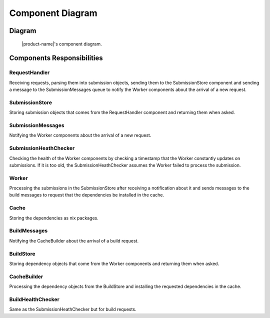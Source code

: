 Component Diagram
#################

Diagram
*******

.. figure:: figures/component-diagram.svg
  :alt: Component diagram

  |product-name|'s component diagram.

Components Responsibilities
***************************

RequestHandler
===============

Receiving requests, parsing them into submission objects, sending them to the SubmissionStore component
and sending a message to the SubmissionMessages queue to notify the Worker components about the arrival of a new request.

SubmissionStore
================

Storing submission objects that comes from the RequestHandler component and returning them when asked.

SubmissionMessages
==================

Notifying the Worker components about the arrival of a new request.

SubmissionHeathChecker
======================

Checking the health of the Worker components by checking a timestamp that the Worker constantly updates on submissions.
If it is too old, the SubmissionHeathChecker assumes the Worker failed to process the submission.

Worker
======

Processing the submissions in the SubmissionStore after receiving a notification about it
and sends messages to the build messages to request that the dependencies be installed in the cache.

Cache
=====

Storing the dependencies as nix packages.

BuildMessages
=============

Notifying the CacheBuilder about the arrival of a build request.

BuildStore
==========

Storing dependency objects that come from the Worker components and returning them when asked.

CacheBuilder
============

Processing the dependency objects from the BuildStore and installing the requested dependencies in the cache.

BuildHealthChecker
==================

Same as the SubmissionHeathChecker but for build requests.